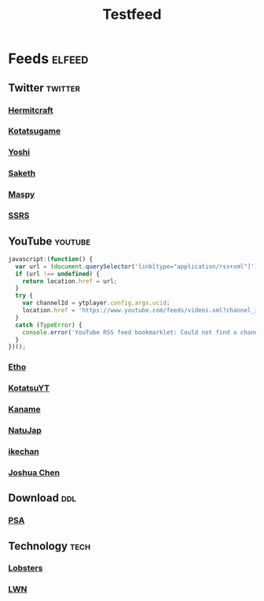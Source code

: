 #+title: Testfeed

* Feeds :elfeed:
** Twitter :twitter:
*** [[https://nitter.net/hermitcraft_/rss][Hermitcraft]]
*** [[https://nitter.net/kotatsugame_t/rss][Kotatsugame]]
*** [[https://nitter.net/PresentInMyLife/rss][Yoshi]]
*** [[https://nitter.net/headisaradio/rss][Saketh]]
*** [[https://nitter.net/maspy_stars/rss][Maspy]]
*** [[https://nitter.net/SSRS_cp/rss][SSRS]]
** YouTube :youtube:
#+begin_src js
javascript:(function() {
  var url = (document.querySelector('link[type="application/rss+xml"]') || '').href;
  if (url !== undefined) {
    return location.href = url;
  }
  try {
    var channelId = ytplayer.config.args.ucid;
    location.href = 'https://www.youtube.com/feeds/videos.xml?channel_id=' + channelId;
  }
  catch (TypeError) {
    console.error('YouTube RSS feed bookmarklet: Could not find a channel RSS feed');
  }
})();
#+end_src
*** [[https://www.youtube.com/feeds/videos.xml?channel_id=UCpGJxlhKXfdOKkBhuDH6ujA][Etho]]
*** [[https://www.youtube.com/feeds/videos.xml?channel_id=UCL8EOznhSyreT9O0-KFxgZQ][KotatsuYT]]
*** [[https://www.youtube.com/feeds/videos.xml?channel_id=UC2_krAagEXVPftDXZCDiVZA][Kaname]]
*** [[https://www.youtube.com/feeds/videos.xml?channel_id=UCSbH_BPR_AoARW6RDYLlLog][NatuJap]]
*** [[https://www.youtube.com/feeds/videos.xml?channel_id=UCpGJxlhKXfdOKkBhuDH6ujA][ikechan]]
*** [[https://www.youtube.com/feeds/videos.xml?channel_id=UCqnP1HkcAnueBjyKCdaoNHg][Joshua Chen]]
** Download :ddl:
*** [[https://psa.re/feed/][PSA]]
** Technology :tech:
*** [[https://lobste.rs/rss][Lobsters]]
*** [[https://lwn.net/headlines/rss][LWN]]

